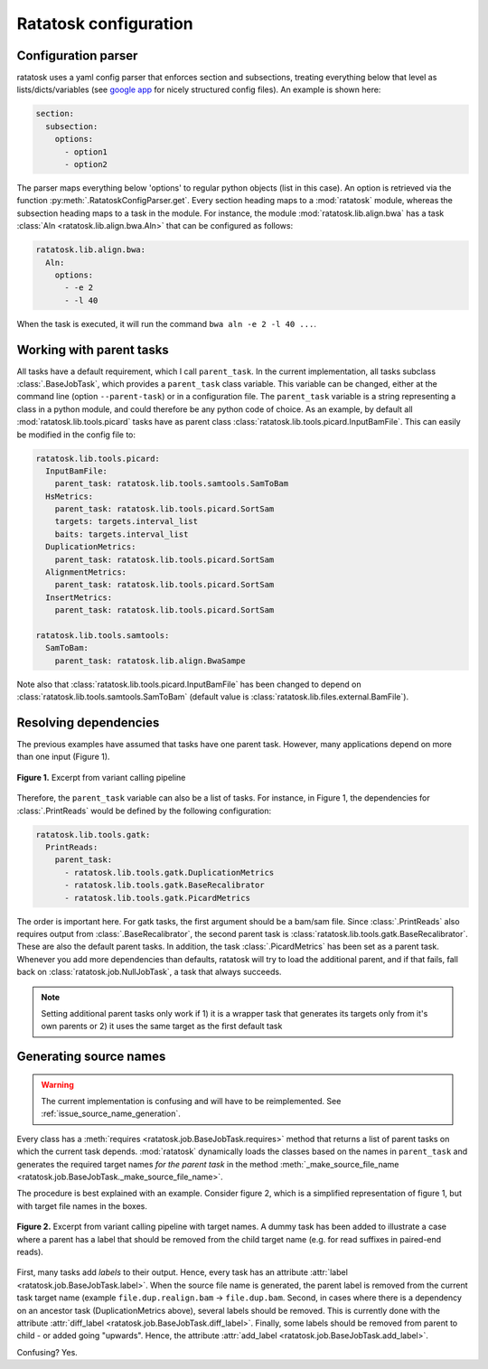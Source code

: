 Ratatosk configuration
=======================

Configuration parser
--------------------

ratatosk uses a yaml config parser that enforces section and
subsections, treating everything below that level as
lists/dicts/variables (see `google app
<https://developers.google.com/appengine/docs/python/config/appconfig>`_
for nicely structured config files). An example is shown here:

.. code-block:: text

   section:
     subsection:
       options:
         - option1
	 - option2

The parser maps everything below 'options' to regular python objects
(list in this case). An option is retrieved via the function
:py:meth:`.RatatoskConfigParser.get`. Every section heading maps to a
:mod:`ratatosk` module, whereas the subsection heading maps to a task
in the module. For instance, the module :mod:`ratatosk.lib.align.bwa`
has a task :class:`Aln <ratatosk.lib.align.bwa.Aln>` that can be
configured as follows:

.. code-block:: text

   ratatosk.lib.align.bwa:
     Aln:
       options:
	 - -e 2
	 - -l 40

When the task is executed, it will run the command ``bwa aln -e 2 -l
40 ...``.


Working with parent tasks
-------------------------

All tasks have a default requirement, which I call ``parent_task``. In
the current implementation, all tasks subclass :class:`.BaseJobTask`,
which provides a ``parent_task`` class variable. This variable can be
changed, either at the command line (option ``--parent-task``) or in a
configuration file. The ``parent_task`` variable is a string
representing a class in a python module, and could therefore be any
python code of choice. As an example, by default all
:mod:`ratatosk.lib.tools.picard` tasks have as parent class
:class:`ratatosk.lib.tools.picard.InputBamFile`. This can easily be
modified in the config file to:

.. code-block:: text

    ratatosk.lib.tools.picard:
      InputBamFile:
        parent_task: ratatosk.lib.tools.samtools.SamToBam
      HsMetrics:
        parent_task: ratatosk.lib.tools.picard.SortSam
        targets: targets.interval_list
        baits: targets.interval_list
      DuplicationMetrics:
        parent_task: ratatosk.lib.tools.picard.SortSam
      AlignmentMetrics:
        parent_task: ratatosk.lib.tools.picard.SortSam
      InsertMetrics:
        parent_task: ratatosk.lib.tools.picard.SortSam
    
    ratatosk.lib.tools.samtools:
      SamToBam:
        parent_task: ratatosk.lib.align.BwaSampe


Note also that :class:`ratatosk.lib.tools.picard.InputBamFile` has
been changed to depend on
:class:`ratatosk.lib.tools.samtools.SamToBam` (default value is
:class:`ratatosk.lib.files.external.BamFile`).

Resolving dependencies
----------------------

The previous examples have assumed that tasks have one parent task.
However, many applications depend on more than one input (Figure 1).

.. figure:: ../../grf/dupmetrics_to_printreads.png
   :alt: dupmetrics_to_printreads
   :scale: 50%
   :align: center

   **Figure 1.** Excerpt from variant calling pipeline

Therefore, the ``parent_task`` variable can also be a list of tasks.
For instance, in Figure 1, the dependencies for :class:`.PrintReads`
would be defined by the following configuration:

.. code-block:: text

   ratatosk.lib.tools.gatk:
     PrintReads:
       parent_task:
	 - ratatosk.lib.tools.gatk.DuplicationMetrics
	 - ratatosk.lib.tools.gatk.BaseRecalibrator
	 - ratatosk.lib.tools.gatk.PicardMetrics

The order is important here. For gatk tasks, the first argument should
be a bam/sam file. Since :class:`.PrintReads` also requires output from
:class:`.BaseRecalibrator`, the second parent task is
:class:`ratatosk.lib.tools.gatk.BaseRecalibrator`. These are also the
default parent tasks. In addition, the task
:class:`.PicardMetrics` has been set as a parent
task. Whenever you add more dependencies than defaults, ratatosk will
try to load the additional parent, and if that fails, fall back on
:class:`ratatosk.job.NullJobTask`, a task that always succeeds. 


.. note:: Setting additional parent tasks only work if 1) it is a
   wrapper task that generates its targets only from it's own parents
   or 2) it uses the same target as the first default task

.. _ratatosk.doc.configuration.source_names:

Generating source names
-----------------------

.. warning:: The current implementation is confusing and will have to
   be reimplemented. See :ref:`issue_source_name_generation`.

Every class has a :meth:`requires <ratatosk.job.BaseJobTask.requires>`
method that returns a list of parent tasks on which the current task
depends. :mod:`ratatosk` dynamically loads the classes based on the
names in ``parent_task`` and generates the required target names *for
the parent task* in the method :meth:`_make_source_file_name
<ratatosk.job.BaseJobTask._make_source_file_name>`.

The procedure is best explained with an example. Consider figure 2,
which is a simplified representation of figure 1, but with target file
names in the boxes.

.. figure:: ../../grf/issue_source_name_generation.png
   :alt: issue_source_name_generation
   :scale: 15%
   :align: center

   **Figure 2.** Excerpt from variant calling pipeline with target
   names. A dummy task has been added to illustrate a case where a
   parent has a label that should be removed from the child target
   name (e.g. for read suffixes in paired-end reads).

First, many tasks add *labels* to their output. Hence, every task has
an attribute :attr:`label <ratatosk.job.BaseJobTask.label>`. When the
source file name is generated, the parent label is removed from the
current task target name (example ``file.dup.realign.bam`` ->
``file.dup.bam``. Second, in cases where there is a dependency on an
ancestor task (DuplicationMetrics above), several labels should be
removed. This is currently done with the attribute :attr:`diff_label
<ratatosk.job.BaseJobTask.diff_label>`. Finally, some labels should be
removed from parent to child - or added going "upwards". Hence, the
attribute :attr:`add_label <ratatosk.job.BaseJobTask.add_label>`.

Confusing? Yes.
